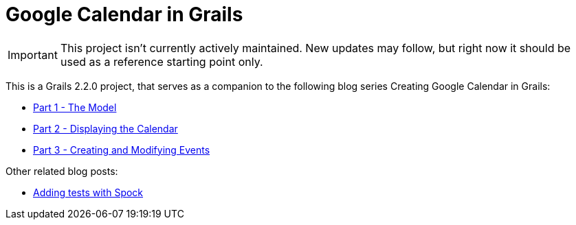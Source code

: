 = Google Calendar in Grails

IMPORTANT: This project isn't currently actively maintained. New updates may follow, but right now it should be used as a reference starting point only.

This is a Grails 2.2.0 project, that serves as a companion to the following blog series Creating Google Calendar in Grails:

* http://www.craigburke.com/blog/2012/02/09/creating-google-calendar-in-grails-part-1-the-model/[Part 1 - The Model]
* http://www.craigburke.com/blog/2012/02/16/creating-google-calendar-in-grails-part-2-displaying-the-calendar/[Part 2 - Displaying the Calendar]
* http://www.craigburke.com/blog/2012/02/18/creating-google-calendar-in-grails-part-3-creating-and-modifying-events/[Part 3 - Creating and Modifying Events]

Other related blog posts:

* http://www.craigburke.com/blog/2012/08/07/google-calendar-in-grails-adding-tests-with-spock/[Adding tests with Spock]

